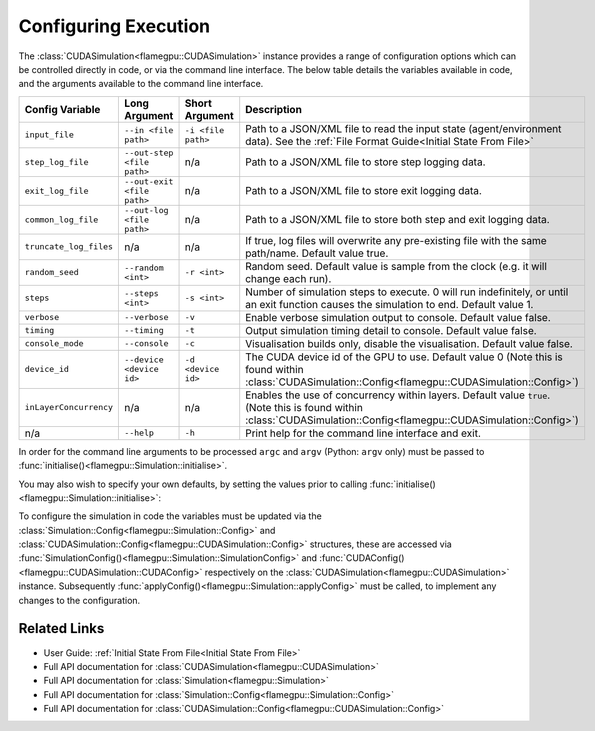 .. _Configuring Execution:

Configuring Execution
=====================

The :class:`CUDASimulation<flamegpu::CUDASimulation>` instance provides a range of configuration options which can be controlled directly in code, or via the command line interface. The below table details the variables available in code, and the arguments available to the command line interface.

======================= ========================== ================== ====================================================================================
Config Variable         Long Argument              Short Argument     Description
======================= ========================== ================== ====================================================================================
``input_file``          ``--in <file path>``       ``-i <file path>`` Path to a JSON/XML file to read the input state (agent/environment data). See the :ref:`File Format Guide<Initial State From File>`
``step_log_file``       ``--out-step <file path>`` n/a                Path to a JSON/XML file to store step logging data.
``exit_log_file``       ``--out-exit <file path>`` n/a                Path to a JSON/XML file to store exit logging data.
``common_log_file``     ``--out-log <file path>``  n/a                Path to a JSON/XML file to store both step and exit logging data.
``truncate_log_files``  n/a                        n/a                If true, log files will overwrite any pre-existing file with the same path/name. Default value true.
``random_seed``         ``--random <int>``         ``-r <int>``       Random seed. Default value is sample from the clock (e.g. it will change each run).
``steps``               ``--steps <int>``          ``-s <int>``       Number of simulation steps to execute. 0 will run indefinitely, or until an exit function causes the simulation to end. Default value 1.    
``verbose``             ``--verbose``              ``-v``             Enable verbose simulation output to console. Default value false.
``timing``              ``--timing``               ``-t``             Output simulation timing detail to console. Default value false.
``console_mode``        ``--console``              ``-c``             Visualisation builds only, disable the visualisation. Default value false.
``device_id``           ``--device <device id>``   ``-d <device id>`` The CUDA device id of the GPU to use. Default value 0 (Note this is found within :class:`CUDASimulation::Config<flamegpu::CUDASimulation::Config>`)
``inLayerConcurrency``  n/a                        n/a                Enables the use of concurrency within layers. Default value ``true``. (Note this is found within :class:`CUDASimulation::Config<flamegpu::CUDASimulation::Config>`)
n/a                     ``--help``                 ``-h``             Print help for the command line interface and exit.
======================= ========================== ================== ====================================================================================

In order for the command line arguments to be processed ``argc`` and ``argv`` (Python: ``argv`` only) must be passed to :func:`initialise()<flamegpu::Simulation::initialise>`.

You may also wish to specify your own defaults, by setting the values prior to calling :func:`initialise()<flamegpu::Simulation::initialise>`:

.. tabs::

  .. code-tab:: cpp C++

    int main(int argc, const char **argv) {
    
        ...
        
        // Create a simulation object from the model
        flamegpu::CUDASimulation simulation(model);
        
        // Change the default config
        simulation.SimulationConfig().random_seed = 12;
        
        // Initialise the model with the supplied command line parameters
        simulation.initialise(argc, argv);
        
        // Run the simulation
        simulation.simulate();
        
        ...

  .. code-tab:: py Python
  
    # Import sys to access argv
    import sys

    # Create a simulation object from the model
    simulation = pyflamegpu.CUDASimulation(model)
        
    # Change the default config
    simulation.SimulationConfig().random_seed = 12;
    
    # Initialise the model with the supplied command line parameters
    simulation.initialise(sys.argv)

    # Run the simulation
    simulation.simulate()


To configure the simulation in code the variables must be updated via the :class:`Simulation::Config<flamegpu::Simulation::Config>` and :class:`CUDASimulation::Config<flamegpu::CUDASimulation::Config>` structures, these are accessed via :func:`SimulationConfig()<flamegpu::Simulation::SimulationConfig>` and :func:`CUDAConfig()<flamegpu::CUDASimulation::CUDAConfig>` respectively on the :class:`CUDASimulation<flamegpu::CUDASimulation>` instance. Subsequently :func:`applyConfig()<flamegpu::Simulation::applyConfig>` must be called, to implement any changes to the configuration.

.. tabs::

  .. code-tab:: cpp C++
     
    // Create a simulation object from the model
    flamegpu::CUDASimulation simulation(model);
    
    // Update the configuration
    simulation.SimulationConfig().steps = 100;
    simulation.SimulationConfig().input_file = "input.json";
    simulation.CUDAConfig().device = 1;

    // Apply the updated configuration
    simulation.applyConfig();
    
    // Run the simulation
    simulation.simulate();

  .. code-tab:: py Python

    # Create a simulation object from the model
    simulation = pyflamegpu.CUDASimulation(model)
    
    # Update the configuration
    simulation.SimulationConfig().steps = 100
    simulation.SimulationConfig().input_file = "input.json"
    simulation.CUDAConfig().device = 1

    # Apply the updated configuration
    simulation.applyConfig()

    # Run the simulation
    simulation.simulate()

Related Links
-------------
* User Guide: :ref:`Initial State From File<Initial State From File>`
* Full API documentation for :class:`CUDASimulation<flamegpu::CUDASimulation>`
* Full API documentation for :class:`Simulation<flamegpu::Simulation>`
* Full API documentation for :class:`Simulation::Config<flamegpu::Simulation::Config>`
* Full API documentation for :class:`CUDASimulation::Config<flamegpu::CUDASimulation::Config>`
